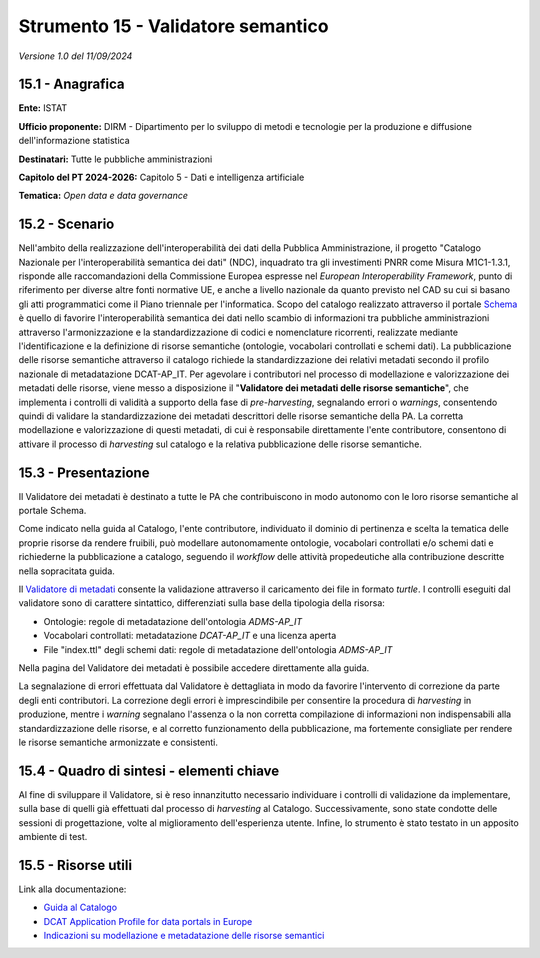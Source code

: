 Strumento 15 - Validatore semantico
===================================

*Versione 1.0 del 11/09/2024*

15.1 - Anagrafica
-----------------

**Ente:** ISTAT

**Ufficio proponente:** DIRM - Dipartimento per lo sviluppo di metodi e
tecnologie per la produzione e diffusione dell'informazione statistica

**Destinatari:** Tutte le pubbliche amministrazioni

**Capitolo del PT 2024-2026:** Capitolo 5 - Dati e intelligenza
artificiale

**Tematica:** *Open data e data governance*

15.2 - Scenario
---------------

Nell'ambito della realizzazione dell'interoperabilità dei dati della
Pubblica Amministrazione, il progetto "Catalogo Nazionale per
l'interoperabilità semantica dei dati" (NDC), inquadrato tra gli
investimenti PNRR come Misura M1C1-1.3.1, risponde alle raccomandazioni
della Commissione Europea espresse nel *European Interoperability
Framework*, punto di riferimento per diverse altre fonti normative UE, e
anche a livello nazionale da quanto previsto nel CAD su cui si basano
gli atti programmatici come il Piano triennale per l'informatica. Scopo
del catalogo realizzato attraverso il portale
`Schema <http://www.schema.gov.it>`__ è quello di favorire
l'interoperabilità semantica dei dati nello scambio di informazioni tra
pubbliche amministrazioni attraverso l'armonizzazione e la
standardizzazione di codici e nomenclature ricorrenti, realizzate
mediante l'identificazione e la definizione di risorse semantiche
(ontologie, vocabolari controllati e schemi dati). La pubblicazione
delle risorse semantiche attraverso il catalogo richiede la
standardizzazione dei relativi metadati secondo il profilo nazionale di
metadatazione DCAT-AP_IT. Per agevolare i contributori nel processo di
modellazione e valorizzazione dei metadati delle risorse, viene messo a
disposizione il "**Validatore dei metadati delle risorse
semantiche**", che implementa i controlli di validità a supporto della
fase di *pre-harvesting*, segnalando errori o *warnings*, consentendo
quindi di validare la standardizzazione dei metadati descrittori delle
risorse semantiche della PA. La corretta modellazione e valorizzazione
di questi metadati, di cui è responsabile direttamente l'ente
contributore, consentono di attivare il processo di *harvesting* sul
catalogo e la relativa pubblicazione delle risorse semantiche.

15.3 - Presentazione
--------------------

Il Validatore dei metadati è destinato a tutte le PA che contribuiscono
in modo autonomo con le loro risorse semantiche al portale Schema.

Come indicato nella guida al Catalogo, l'ente contributore, individuato
il dominio di pertinenza e scelta la tematica delle proprie risorse da
rendere fruibili, può modellare autonomamente ontologie, vocabolari
controllati e/o schemi dati e richiederne la pubblicazione a catalogo,
seguendo il *workflow* delle attività propedeutiche alla contribuzione
descritte nella sopracitata guida.

Il `Validatore di metadati <https://schema.gov.it/validatore>`__
consente la validazione attraverso il caricamento dei file in formato
*turtle*. I controlli eseguiti dal validatore sono di carattere
sintattico, differenziati sulla base della tipologia della risorsa:

-  Ontologie: regole di metadatazione dell'ontologia *ADMS-AP_IT*

-  Vocabolari controllati: metadatazione *DCAT-AP_IT* e una licenza
   aperta

-  File "index.ttl" degli schemi dati: regole di metadatazione
   dell'ontologia *ADMS-AP_IT*

Nella pagina del Validatore dei metadati è possibile accedere
direttamente alla guida.

La segnalazione di errori effettuata dal Validatore è dettagliata in
modo da favorire l'intervento di correzione da parte degli enti
contributori. La correzione degli errori è imprescindibile per
consentire la procedura di *harvesting* in produzione, mentre i
*warning* segnalano l'assenza o la non corretta compilazione di
informazioni non indispensabili alla standardizzazione delle risorse, e
al corretto funzionamento della pubblicazione, ma fortemente consigliate
per rendere le risorse semantiche armonizzate e consistenti.

15.4 - Quadro di sintesi - elementi chiave
------------------------------------------

Al fine di sviluppare il Validatore, si è reso innanzitutto necessario
individuare i controlli di validazione da implementare, sulla base di
quelli già effettuati dal processo di *harvesting* al Catalogo.
Successivamente, sono state condotte delle sessioni di progettazione,
volte al miglioramento dell'esperienza utente. Infine, lo strumento è
stato testato in un apposito ambiente di test.

15.5 - Risorse utili
--------------------

Link alla documentazione:

-  `Guida al
   Catalogo <https://teamdigitale.github.io/dati-semantic-guida-ndc-docs/index.html>`__

-  `DCAT Application Profile for data portals in
   Europe <https://joinup.ec.europa.eu/collection/semic-support-centre/solution/dcat-application-profile-data-portals-europe/release/11>`__

-  `Indicazioni su modellazione e metadatazione delle risorse
   semantici <https://teamdigitale.github.io/dati-semantic-guida-ndc-docs/docs/manuale-operativo/indicazioni-su-modellazione-e-metadatazione-degli-asset-semantici.html>`__
